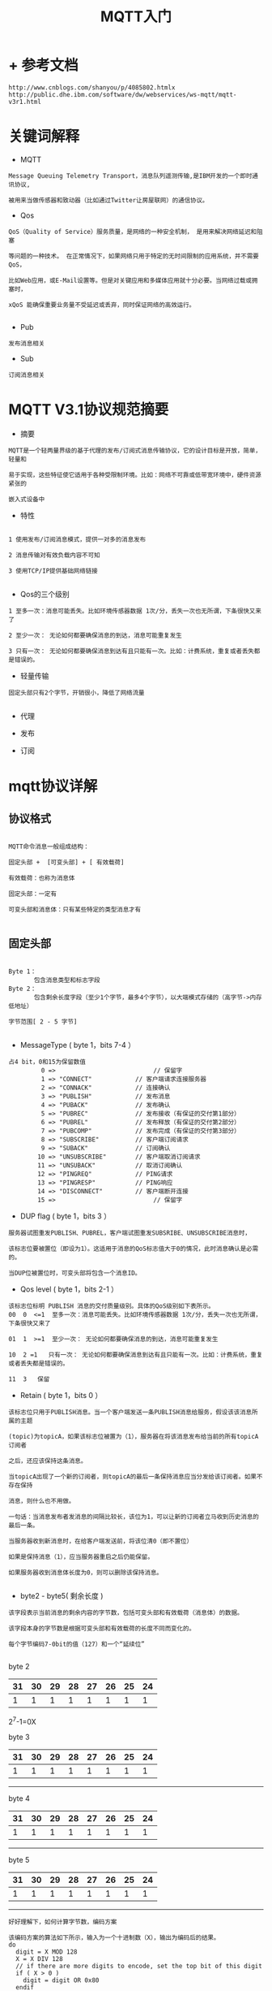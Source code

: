 #+TITLE: MQTT入门
#+HTML_HEAD: <link rel="stylesheet" type="text/css" href="../style/my-org-worg.css" />

* + 参考文档
#+BEGIN_EXAMPLE
http://www.cnblogs.com/shanyou/p/4085802.htmlx
http://public.dhe.ibm.com/software/dw/webservices/ws-mqtt/mqtt-v3r1.html
#+END_EXAMPLE


* 关键词解释


+ MQTT
#+BEGIN_EXAMPLE
Message Queuing Telemetry Transport，消息队列遥测传输,是IBM开发的一个即时通讯协议,

被用来当做传感器和致动器（比如通过Twitter让房屋联网）的通信协议。
#+END_EXAMPLE

+ Qos
#+BEGIN_EXAMPLE
QoS（Quality of Service）服务质量，是网络的一种安全机制， 是用来解决网络延迟和阻塞

等问题的一种技术。 在正常情况下，如果网络只用于特定的无时间限制的应用系统，并不需要QoS，

比如Web应用，或E-Mail设置等。但是对关键应用和多媒体应用就十分必要。当网络过载或拥塞时，

xQoS 能确保重要业务量不受延迟或丢弃，同时保证网络的高效运行。

#+END_EXAMPLE

+ Pub
#+BEGIN_EXAMPLE
发布消息相关
#+END_EXAMPLE

+ Sub
#+BEGIN_EXAMPLE
订阅消息相关
#+END_EXAMPLE


* MQTT V3.1协议规范摘要
+ 摘要
#+BEGIN_EXAMPLE
MQTT是一个轻两量界级的基于代理的发布/订阅式消息传输协议，它的设计目标是开放，简单，轻量和

易于实现，这些特征使它适用于各种受限制环境。比如：网络不可靠或低带宽环境中，硬件资源紧张的

嵌入式设备中
#+END_EXAMPLE

+ 特性
#+BEGIN_EXAMPLE

1 使用发布/订阅消息模式，提供一对多的消息发布

2 消息传输对有效负载内容不可知

3 使用TCP/IP提供基础网络链接

#+END_EXAMPLE

+ Qos的三个级别
#+BEGIN_EXAMPLE
1 至多一次：消息可能丢失。比如环境传感器数据 1次/分，丢失一次也无所谓，下条很快又来了

2 至少一次： 无论如何都要确保消息的到达，消息可能重复发生

3 只有一次： 无论如何都要确保消息到达有且只能有一次。比如：计费系统，重复或者丢失都是错误的。
#+END_EXAMPLE


+ 轻量传输
#+BEGIN_EXAMPLE
固定头部只有2个字节，开销很小，降低了网络流量

#+END_EXAMPLE

+ 代理

+ 发布

+ 订阅


* mqtt协议详解
** 协议格式

#+BEGIN_EXAMPLE

MQTT命令消息一般组成结构：

固定头部 +  [可变头部] + [ 有效载荷]

有效载荷：也称为消息体

固定头部：一定有

可变头部和消息体：只有某些特定的类型消息才有

#+END_EXAMPLE


** 固定头部
[[file:./img/固定头部.png]]

#+BEGIN_EXAMPLE

Byte 1：
       包含消息类型和标志字段 
Byte 2：
       包含剩余长度字段（至少1个字节，最多4个字节），以大端模式存储的（高字节->内存低地址）

字节范围[ 2 - 5 字节]

#+END_EXAMPLE

+ MessageType ( byte 1，bits 7-4 ）
#+BEGIN_EXAMPLE
占4 bit，0和15为保留数值
         0 =>                           // 保留字
         1 => "CONNECT"            // 客户端请求连接服务器
         2 => "CONNACK"            // 连接确认
         3 => "PUBLISH"            // 发布消息
         4 => "PUBACK"             // 发布确认
         5 => "PUBREC"             // 发布接收（有保证的交付第1部分）
         6 => "PUBREL"             // 发布释放（有保证的交付第2部分）
         7 => "PUBCOMP"            // 发布完成（有保证的交付第3部分）
         8 => "SUBSCRIBE"          // 客户端订阅请求
         9 => "SUBACK"             // 订阅确认
        10 => "UNSUBSCRIBE"        // 客户端取消订阅请求
        11 => "UNSUBACK"           // 取消订阅确认
        12 => "PINGREQ"            // PING请求
        13 => "PINGRESP"           // PING响应
        14 => "DISCONNECT"         // 客户端断开连接
        15 =>                           // 保留字
#+END_EXAMPLE


+ DUP flag ( byte 1，bits 3 ）
#+BEGIN_EXAMPLE
服务器试图重发PUBLISH、PUBREL，客户端试图重发SUBSRIBE、UNSUBSCRIBE消息时，

该标志位要被置位（即设为1）。这适用于消息的QoS标志值大于0的情况，此时消息确认是必需的。

当DUP位被置位时，可变头部将包含一个消息ID。
#+END_EXAMPLE


+ Qos level ( byte 1，bits 2-1 ）
[[file:./img/qos级别.png]]
#+BEGIN_EXAMPLE
该标志位标明 PUBLISH 消息的交付质量级别。具体的QoS级别如下表所示。
00  0  <=1  至多一次：消息可能丢失。比如环境传感器数据 1次/分，丢失一次也无所谓，下条很快又来了

01  1  >=1  至少一次： 无论如何都要确保消息的到达，消息可能重复发生

10  2 =1   只有一次： 无论如何都要确保消息到达有且只能有一次。比如：计费系统，重复或者丢失都是错误的。 

11  3   保留
#+END_EXAMPLE

+ Retain ( byte 1，bits 0 ）
#+BEGIN_EXAMPLE
该标志位只用于PUBLISH消息。当一个客户端发送一条PUBLISH消息给服务，假设该该消息所属的主题

(topic)为topicA，如果该标志位被置为（1），服务器在将该消息发布给当前的所有topicA订阅者

之后，还应该保持这条消息。

当topicA出现了一个新的订阅者，则topicA的最后一条保持消息应当分发给该订阅者。如果不存在保持

消息，则什么也不用做。

一句话：当消息发布者发消息的间隔比较长，该位为1，可以让新的订阅者立马收到历史消息的最后一条。

当服务器收到新消息时，在给客户端发送前，将该位清0（即不置位）

如果是保持消息（1），应当服务器重启之后仍能保留。

如果服务器收到消息体长度为0，则可以删除该保持消息。

#+END_EXAMPLE

+ byte2 - byte5( 剩余长度 )
#+BEGIN_EXAMPLE
该字段表示当前消息的剩余内容的字节数，包括可变头部和有效载荷（消息体）的数据。

该字段本身的字节数是根据可变头部和有效载荷的长度不同而变化的。

每个字节编码7-0bit的值（127）和一个“延续位”

#+END_EXAMPLE


byte 2
 | 31 | 30 | 29 | 28 | 27 | 26 | 25 | 24 |
 |----+----+----+----+----+----+----+----|
 |  1 |  1 |  1 |  1 |  1 |  1 |  1 |  1 |

  2^7-1=0X

byte 3
| 31 | 30 | 29 | 28 | 27 | 26 | 25 | 24 |
|----+----+----+----+----+----+----+----+
|  1 |  1 |  1 |  1 |  1 |  1 |  1 |  1 |
-----------------------------------------
byte 4

| 31 | 30 | 29 | 28 | 27 | 26 | 25 | 24 |
|----+----+----+----+----+----+----+----+
|  1 |  1 |  1 |  1 |  1 |  1 |  1 |  1 |
-----------------------------------------

byte 5
| 31 | 30 | 29 | 28 | 27 | 26 | 25 | 24 |
|----+----+----+----+----+----+----+----+
|  1 |  1 |  1 |  1 |  1 |  1 |  1 |  1 |
-----------------------------------------


[[file:./img/剩余字段.png]]
#+BEGIN_EXAMPLE
好好理解下，如何计算字节数，编码方案

该编码方案的算法如下所示，输入为一个十进制数（X），输出为编码后的结果。
do
  digit = X MOD 128
  X = X DIV 128
  // if there are more digits to encode, set the top bit of this digit
  if ( X > 0 )
    digit = digit OR 0x80
  endif
  'output' digit
while ( X> 0 )


相应地，剩余长度字段的解码算法如下所示：

multiplier = 1
value = 0
do
  digit = 'next digit from stream'
  value += (digit AND 127) * multiplier
  multiplier *= 128
while ((digit AND 128) != 0)
当该解码算法终止，value等于剩余长度的字节数。

可认为剩余长度字段虽然是固定的，即肯定是有的，但该字段的长度却是变化的（1-4字节）。
#+END_EXAMPLE



** 可变头部
#+BEGIN_EXAMPLE
某些类型的MQTT命令消息还包含了一个可变的头部，它位于固定头部和消息体之间。

可变的剩余字段（1-4字节）不是可变头部的一部分。剩余长度字段的值不包括可变字段的长度，

可变字段的值只包括可变头部和消息体。
#+END_EXAMPLE
[[file:./img/可变头部.png]]
+ 协议名称（Protocol name）
#+BEGIN_EXAMPLE
协议名称字段只用于 MQTT CONNECT 消息的可变头部中。该字段以UTF编码方式显示协议名称：MQIsdp

len = 1 - 2 字节

content 3 - 8 字节
#+END_EXAMPLE


+ 协议版本（Protocol version）
#+BEGIN_EXAMPLE
协议版本字段只用于 MQTT CONNECT 消息的可变头部中。

该字段用8位无符号值来表示客户端所使用的协议修订级别。当前版本协议中该字段的值为3（0x03），如下表所示
协议版本号，v3 也是固定的。
二进制           十进制
00 00 00 11  => 3
#+END_EXAMPLE
[[file:./img/协议版本.png]]

+ 连接标志 Connect Flag
#+BEGIN_EXAMPLE
该字段用于 CONNECT 消息的可变头部中，占1字节，包括Clean session、Will、Will QoS和Retain标志。
#+END_EXAMPLE


+ Connect Flag之bit 0 
#+BEGIN_EXAMPLE
连接标志中的第0位在目前协议版本中没有使用到，保留为将来使用。
#+END_EXAMPLE

+ Connect Flag之bit 1 （Clean session）
[[file:./img/clean-session.png]]


#+BEGIN_EXAMPLE
如果没有被置位（即值为0），则当客户端断线时，服务器必须保存该客户端的订阅消息，包括断线期间发布的该客户端

订阅的主题中交付质量级别为QoS 1和QoS2的消息，QoS 0级别的消息由于只是尽可能的交付，所以它永远不会被存储保持

这样当客户端重连时，这部分消息能确保被送达到客户端。

同时，服务器还必须保持客户端在断线的那个时刻正在传输中的消息的状态，直到客户端重新连接。


如果被置位（即值为1），则服务器必须丢弃任何之前保持的该客户端的信息。将该连接视为“不存在（Clean）”。


同时，当客户端断线时，服务器必须丢弃其所有状态。

#+END_EXAMPLE


+ Connect Flag之bit 2 （Will Flag）
[[file:./img/will-flag.png]]

#+BEGIN_EXAMPLE

Will消息是指当服务器与客户端通信过程中出现故障或客户端在保活时间内没有与服务器保持正常交流时，服务器特意发给客户端的消息。

当客户端通过发送 DISCONNECT 消息正常断开时，Will消息不会发送。

如果Will-flag标志被置位，则Will QoS标志和Will Retain标志的设置将会发生作用，同时，在有效载荷里必须填写Will主题和Will消息内容字段

#+END_EXAMPLE



+ Connect Flag之bit 3-4 （Will QoS）
[[file:./img/will-qos.png]]
#+BEGIN_EXAMPLE
Will QoS标志用来设置当客户端异常离线时，服务器发送的Will消息的交付质量级别。Will消息的内容在客户端发送的 

CONNECT 消息里的有效载荷里填写。

如果Will-flag标志被置位，则Will QoS字段必须填写，否则该字段的值将被忽略。

Will QoS字段的可选值有0（0x00），1（0x01）和2（0x02），格式如下表所示。
#+END_EXAMPLE

+ Connect Flag之bit 3-4 （Will QoS）
[[file:./img/retain-flags.png]]
#+BEGIN_EXAMPLE

Will Retain标志指明服务器是否需要保持客户端异常离线时发送给客户端的Will消息。

如果Will标志被置位，则Will Retain标志必须填写，否则其将被忽略。该标志的格式如下表所示。
#+END_EXAMPLE

+ Connect Flag之bit 5 （Will Retain）     
#+BEGIN_EXAMPLE
Will Retain标志指明服务器是否需要保持客户端异常离线时发送给客户端的Will消息。

如果Will标志被置位，则Will Retain标志必须填写，否则其将被忽略。该标志的格式如下表所示。
#+END_EXAMPLE



+ Connect Flag之bit 6-7 （User name and password )
#+BEGIN_EXAMPLE

客户端在连接服务器时可以指定用户名和密码，通过将用户名标志和密码标志（可选）置位表明在 CONNECT 消息的有效载荷里包含有用户名和密码。

如果将用户名标志置位，则必须在有效载荷里填写用户名字段，否则用户名字段将被忽略。同样地，如果密码标志被置位，则必须在有效载荷里填写密码字段，

否则密码字段将被忽略。只提供密码而不提供用户名是不合法的。

#+END_EXAMPLE



+ 保活计时器（Keep Alive timer） 
[[file:./img/keep-alive-timer.png]]
#+BEGIN_EXAMPLE

保活计时器用于MQTT CONNECT 消息的可变头部中。


保活计时器定义了服务器收到客户端消息的最大时间间隔，它以秒为单位。它使得服务器不需要等待漫长的TCP/IP超时就可以检测与客户端的网络连接是否断开

它使得服务器不需要等待漫长的TCP/IP超时就可以检测与客户端的网络连接是否断开。


客户端有义务在每个保活时间间隔内至少发送一条消息给服务器。如果这期间没有业务相关的消息要发送，客户端则发送一个 PINGREQ 消息给服务器，

相应地服务器返回一个 PINGRESQ 消息给客户端。

如果服务器在1.5个保活时间（可宽容0.5个保活时间）内都没有收到客户端的消息，则服务器将其视为客户端发送了一个 DISCONNECT 消息，

并断开与客户端的连接。这个动作不影响客户端的订阅。

如果客户端在发送 PINGQ 后的一个保活时间内没有收到服务器发来的 PINGRESP 消息，则客户端可以关闭TCP/IP套接字连接

保活计时器用2个字节来表示，时间单位为秒。实际设定的值由特定应用决定，不过通常它的值都设为数分钟，最大值接近18个小时。如果设为0，则表示客户端不断线。

保活计时器的格式如下表所示。2个字节的顺序为先 MSB，再 LSB(大端模式)。
#+END_EXAMPLE


+ 连接返回码（Connect return code）
#+BEGIN_EXAMPLE

连接返回码用于 CONNACK 消息的可变头部中。

这个字段用一个无符号字节来表示返回码。这些值的含义如下表所示。值为0的返回码通常表示连接成功。
#+END_EXAMPLE


+ 主题名（Topic name）
#+BEGIN_EXAMPLE

主题名用于 PUBLISH 消息的可变头部中。

主题名决定消息要发送到哪个信息通道。订阅者使用主题名来决定他们要从哪些信息通道接收消息。

主题名是一个UTF编码字符串。主题名支持的最大字符度为32767。

#+END_EXAMPLE


** 有效负载

     以下类型的MQTT命令消息拥有一个有效载荷：

+ CONNECT
#+BEGIN_EXAMPLE
该有效载荷包含了一个或多个UTF-8编码字符串。它们包括标识客户端的唯一标识符、Will主题和消息、要使用的用户名和密码。

其中只有第一项是必选的，其余的取决于可变消息头部中的标志置位情况。
#+END_EXAMPLE
+ SUBSCRIBE
#+BEGIN_EXAMPLE
该有效载荷包含一系列要订阅的主题名，以及每个主题的QoS级别。这些字符串都是UTF编码的。
#+END_EXAMPLE
+ SUBACK
#+BEGIN_EXAMPLE
该有效载荷包含一系列授权过的QoS级别。它们是服务器管理员允许授权给客户端订阅的各个主题的QoS级别。授权的QoS级别顺序与相应订阅的主题的顺序保持一致。
#+END_EXAMPLE
+ PUBLISH
#+BEGIN_EXAMPLE

该有效载荷只包含应用特定的数据。协议不对数据的属性和内容作任何假设，协议把消息的这部分内容视为一个BLOB。

如果你想要对有效载荷数据进行压缩，你必须自己在有效载荷里定义合适的标志来处理压缩事宜。你不能在固定状况或可变头部里定义与特定应用相关的标志。
#+END_EXAMPLE



** 消息标识符
#+BEGIN_EXAMPLE
消息表示符用于以下MQTT消息的可变头部中，PUBLISH，PUBACK，PUBREC，PUBREL，PUBCOMP，SUBSCRIBE，SUBACK，UNSUBSCRIBE，UNSUBACK。

消息标识符字段只存在于固定头部中QoS标志值为1或2的消息中。

在同一个方向上的在传消息ID必须是唯一的。它通常是逐个消息递增的，但不强制如此。

客户端与它所连接的服务器一样，都需要维护自己的消息ID列表，二者的消息ID列表互不影响。

客户端在发送一个消息ID为1的 PUBLISH 消息的同时也有可能收到来自服务器的消息ID为1的 PUBLISH 消息。

表示消息ID的2个字节的顺序为先 MSB，再 LSB（大端模式）。

不要使用值为0的消息ID。它是作为无效消息ID保留的。

#+END_EXAMPLE



**  MQTT和UTF-8（MQTT and UTF-8）


#+BEGIN_EXAMPLE
UTF-8是一种针对Unicode的可变长度字符编码，它优化了ASCII字符集的编码，以支持基于文本的通信。

在MQTT中，字符串编码的头2个字节用来记录字符串的长度，如下表所示

字符串长度表示所有字符经过UTF-8编码后的字节数，而不是字符串中字符的个数。例如，经过UTF-8编码后的字符串 OTWP 如下表所示。
#+END_EXAMPLE

** 未使用的位（Unused bits）
#+BEGIN_EXAMPLE
任何表明为未使用的位都应当置为0
#+END_EXAMPLE


* 命令消息
**  CONNECT - 客户端请求连接服务器
#+BEGIN_EXAMPLE
当客户端与服务器的TCP/IP套接字连接建立起来以后，必须发送一个CONNECT消息流来建立一个协议级别的会话。
固定头部的格式如下表所示。
DUP、QoS以及RETAIN标志在 CONNECT 消息中没有被使用到。
#+END_EXAMPLE

** CONNACK - 连接确认
#+BEGIN_EXAMPLE
当客户端向服务器发起 CONNECT 请求，服务器会回复其 CONNACK 消息。
#+END_EXAMPLE

+ 固定头部（Fixed header）格式
#+BEGIN_EXAMPLE
DUP、QoS以及RETAIN标志在 CONNACK 消息中没有被使用到。
见下表
#+END_EXAMPLE

+ 可变头部（Variable header）格式
#+BEGIN_EXAMPLE
见下表
其中，连接返回码用1个无符合字节表示，具体含义如下表所示。
#+END_EXAMPLE

+ 有效载荷（Payload）格式
#+BEGIN_EXAMPLE
该类型消息没有有效载荷。
#+END_EXAMPLE


** PUBLISH - 发布消息
#+BEGIN_EXAMPLE
当客户端想发布消息给感兴趣的订阅者时，客户端将发送一条 PUBLISH 消息给服务器。每个PUBISH消息都关联一个主题名。
（也可称为话题或频道）。主题名是一个层次性的空间，它将订阅者感兴趣的信息资源进行分类。一个主题的消息将会发送给连接时订阅了该主题的客户端。

发布者客户端发送某topic的 PUBLISH 消息给服务器，然后服务器再发 PUBLISH 消息给所有该topic的订阅者客户端。
#+END_EXAMPLE
+ 固定头部（Fixed header）格式
#+BEGIN_EXAMPLE
DUP、QoS以及RETAIN标志在 CONNACK 消息中没有被使用到。
见下表
#+END_EXAMPLE


** PUBACK - 发布确认

** PUBREC - 发布接收（有保证的交付第1部分）

** PUBREL - 发布释放（有保证的交付第2部分）

** PUBCOMP - 发布完成（有保证的交付第3部分）

** SUBSCRIBE - 客户端订阅主题

** SUBACK - 订阅确认
** UNSUBSCRIBE - 客户端取消订阅主题

** UNSUBACK - 取消订阅确认

** PINGREQ - PING请求

**  PINGRESP - PING回复

** DISCONNECT - 断开连接通知

* 消息流

** 交付质量级别和消息流（Quality of Service levels and flows）

** 消息重传
#+BEGIN_EXAMPLE
尽管TCP通常可以保证数据包的送达，然而MQTT消息没有被收到的情况无疑是存在的。对于需要收到回应的MQTT消息（QoS>0，PUBLISH、PUBREL、SUBSCRIBE、UNSUBSCRIBE），如果在规定时间内消息响应没收到，发送方将重发该消息，且该消息的DUP标志将被置位。

重发超时应当是可配置的。超时的设置最好可以保证消息的正常传输不会引发超时。例如，通过一条拥挤的网络发送一条大消息的时间通常要长于通过一条快速的网络发送一条小消息的时间。一直重复地重传一条超时的消息将使情况变得更糟糕。因此，随着重传次数增加而增大超时的策略通常会被采用。

当一个客户端重新连接时，如果Clean session标志没有被置位，则客户端和服务器双方都应当重发断线前正在传输中的消息。

不同于上述“重连”重传行为，客户端不需要重发消息。然而，Brokers需要重发所有未确认的消息。
#+END_EXAMPLE

** 消息排序
#+BEGIN_EXAMPLE
消息的顺序会被一系列因素所影响，包括客户端允许同时在传的 PUBLISH

流的数量和客户端是单线程还是多线程的。为了讨论的简单，我们假设客户端在对网络中的数据包进行读写时是单线程的。

对于一个提供有序消息保证的实现，它必须保证消息流的每个阶段的完成顺序都应该与它们的启动顺序保持一致。

例如，对于一系列QoS级别2的消息流，它们发送 PUBREL 消息的顺序与它们发送 PUBISH 消息的顺序保持一致：
#+END_EXAMPLE



* mosquitto实战
+ mosquitto服务端安装     
#+BEGIN_EXAMPLE
sudo apt-get install mosquitto  
#+END_EXAMPLE

+ mosquitto客户端安装
#+BEGIN_EXAMPLE
sudo apt install mosquitto-clients
#+END_EXAMPLE

+ mosquitto sub订阅主题消息
#+BEGIN_EXAMPLE
mosquitto_sub -v -t music
#+END_EXAMPLE


+ mosquitto pub发布主题消息
#+BEGIN_EXAMPLE
osquitto_pub -t music  -m "周杰伦"  
#+END_EXAMPLE

+ mosquitto sub订阅主题消息得到的结果
#+BEGIN_EXAMPLE
⋊> ~ mosquitto_sub -v -t music 
music 周杰伦
#+END_EXAMPLE





